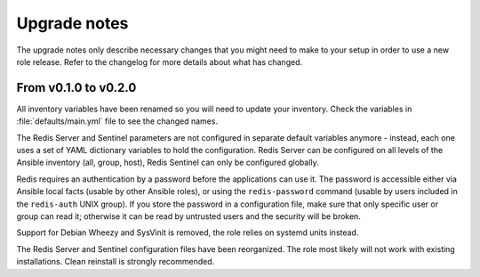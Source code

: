 .. _redis__ref_upgrade_nodes:

Upgrade notes
=============

The upgrade notes only describe necessary changes that you might need to make
to your setup in order to use a new role release. Refer to the
changelog for more details about what has changed.

From v0.1.0 to v0.2.0
---------------------

All inventory variables have been renamed so you will need to update your
inventory. Check the variables in :file:`defaults/main.yml` file to see the changed
names.

The Redis Server and Sentinel parameters are not configured in separate default
variables anymore - instead, each one uses a set of YAML dictionary variables
to hold the configuration. Redis Server can be configured on all levels of the
Ansible inventory (all, group, host), Redis Sentinel can only be configured
globally.

Redis requires an authentication by a password before the applications can use it.
The password is accessible either via Ansible local facts (usable by other
Ansible roles), or using the ``redis-password`` command (usable by users
included in the ``redis-auth`` UNIX group). If you store the password in
a configuration file, make sure that only specific user or group can read it;
otherwise it can be read by untrusted users and the security will be broken.

Support for Debian Wheezy and SysVinit is removed, the role relies on systemd units
instead.

The Redis Server and Sentinel configuration files have been reorganized.
The role most likely will not work with existing installations. Clean reinstall
is strongly recommended.
